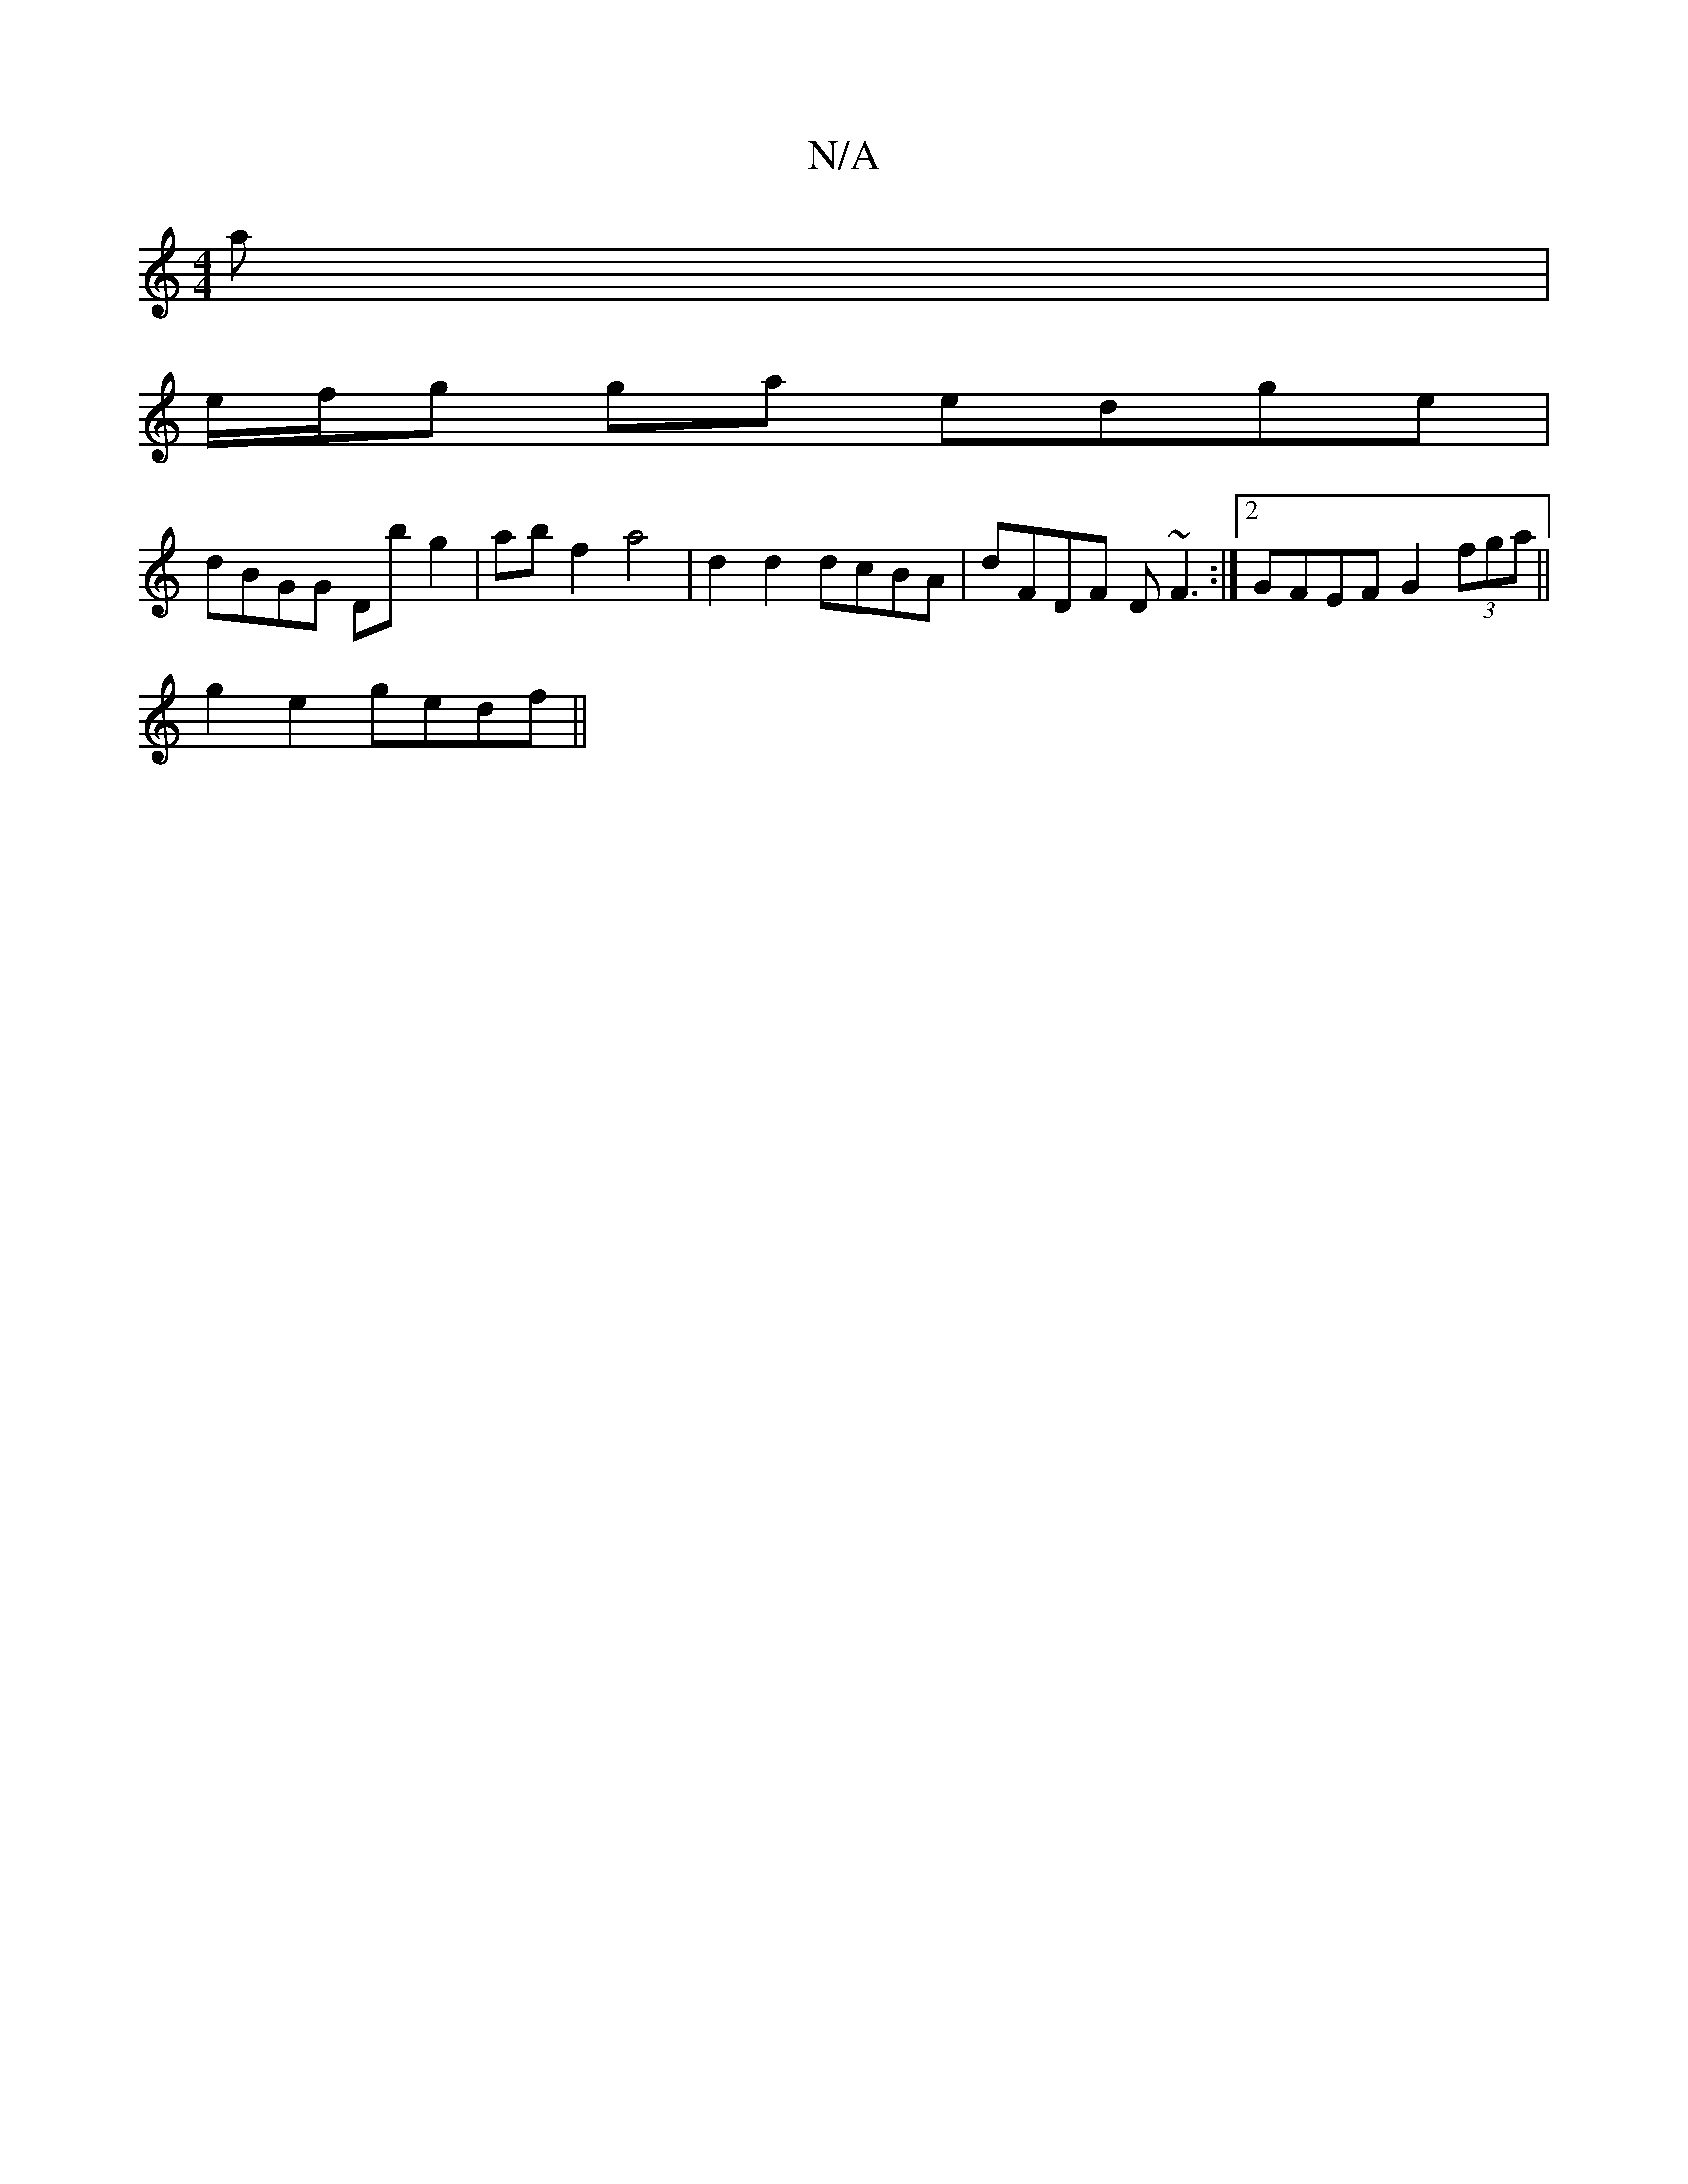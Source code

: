 X:1
T:N/A
M:4/4
R:N/A
K:Cmajor
3a |
e/f/g ga edge |
dBGG Db g2 | ab f2 a4 | d2 d2 dcBA | dFDF D~F3 :|2 GFEF G2 (3fga ||
g2 e2 gedf ||

E2 Fc ABdB | g2 gd Bd^de | ga (3gfg agdB | FGAB G~G3 |
DGFG A4 :G4:|
d2f faf|
g3 fed|edc d2G|
AF